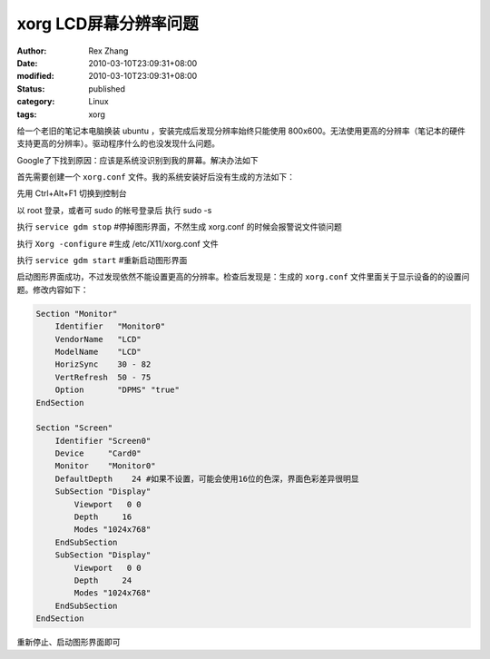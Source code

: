xorg LCD屏幕分辨率问题
##############################


:author: Rex Zhang
:date: 2010-03-10T23:09:31+08:00
:modified: 2010-03-10T23:09:31+08:00
:status: published
:category: Linux
:tags: xorg

给一个老旧的笔记本电脑换装 ubuntu ，安装完成后发现分辨率始终只能使用 800x600。无法使用更高的分辨率（笔记本的硬件支持更高的分辨率）。驱动程序什么的也没发现什么问题。

Google了下找到原因：应该是系统没识别到我的屏幕。解决办法如下

首先需要创建一个 ``xorg.conf`` 文件。我的系统安装好后没有生成的方法如下：

先用 Ctrl+Alt+F1 切换到控制台

以 root 登录，或者可 sudo 的帐号登录后 执行 sudo -s

执行 ``service gdm stop`` #停掉图形界面，不然生成 xorg.conf 的时候会报警说文件锁问题

执行 ``Xorg -configure`` #生成 /etc/X11/xorg.conf 文件

执行 ``service gdm start`` #重新启动图形界面

启动图形界面成功，不过发现依然不能设置更高的分辨率。检查后发现是：生成的 ``xorg.conf`` 文件里面关于显示设备的的设置问题。修改内容如下：

.. code-block:: text

    Section "Monitor"
        Identifier   "Monitor0"
        VendorName   "LCD"
        ModelName    "LCD"
        HorizSync    30 - 82
        VertRefresh  50 - 75
        Option       "DPMS" "true"
    EndSection

    Section "Screen"
        Identifier "Screen0"
        Device     "Card0"
        Monitor    "Monitor0"
        DefaultDepth    24 #如果不设置，可能会使用16位的色深，界面色彩差异很明显
        SubSection "Display"
            Viewport   0 0
            Depth     16
            Modes "1024x768"
        EndSubSection
        SubSection "Display"
            Viewport   0 0
            Depth     24
            Modes "1024x768"
        EndSubSection
    EndSection

重新停止、启动图形界面即可
